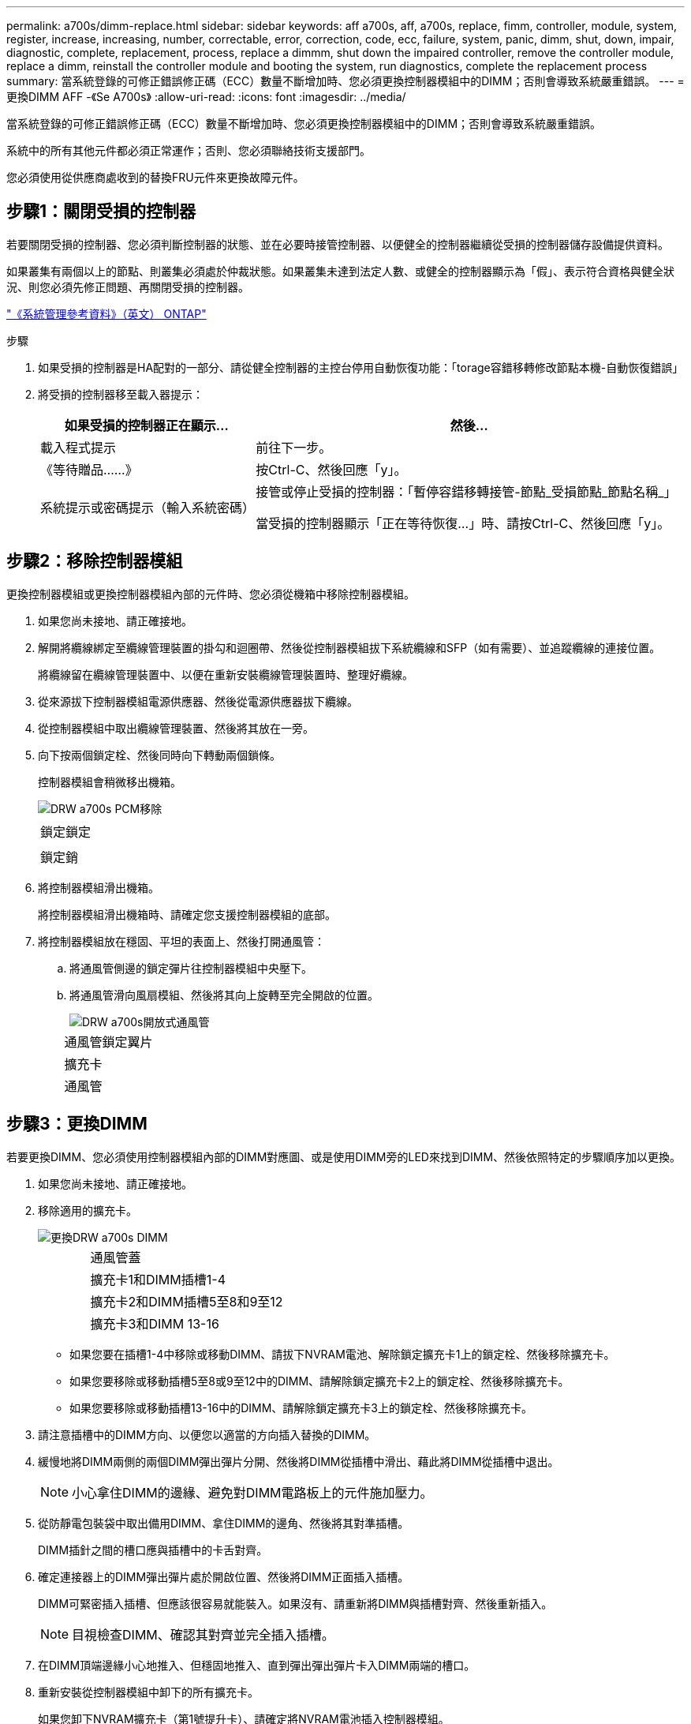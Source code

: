 ---
permalink: a700s/dimm-replace.html 
sidebar: sidebar 
keywords: aff a700s, aff, a700s, replace, fimm, controller, module, system, register, increase, increasing, number, correctable, error, correction, code, ecc, failure, system, panic, dimm, shut, down, impair, diagnostic, complete, replacement, process, replace a dimmm, shut down the impaired controller, remove the controller module, replace a dimm, reinstall the controller module and booting the system, run diagnostics, complete the replacement process 
summary: 當系統登錄的可修正錯誤修正碼（ECC）數量不斷增加時、您必須更換控制器模組中的DIMM；否則會導致系統嚴重錯誤。 
---
= 更換DIMM AFF -《Se A700s》
:allow-uri-read: 
:icons: font
:imagesdir: ../media/


[role="lead"]
當系統登錄的可修正錯誤修正碼（ECC）數量不斷增加時、您必須更換控制器模組中的DIMM；否則會導致系統嚴重錯誤。

系統中的所有其他元件都必須正常運作；否則、您必須聯絡技術支援部門。

您必須使用從供應商處收到的替換FRU元件來更換故障元件。



== 步驟1：關閉受損的控制器

[role="lead"]
若要關閉受損的控制器、您必須判斷控制器的狀態、並在必要時接管控制器、以便健全的控制器繼續從受損的控制器儲存設備提供資料。

如果叢集有兩個以上的節點、則叢集必須處於仲裁狀態。如果叢集未達到法定人數、或健全的控制器顯示為「假」、表示符合資格與健全狀況、則您必須先修正問題、再關閉受損的控制器。

http://docs.netapp.com/ontap-9/topic/com.netapp.doc.dot-cm-sag/home.html["《系統管理參考資料》（英文） ONTAP"]

.步驟
. 如果受損的控制器是HA配對的一部分、請從健全控制器的主控台停用自動恢復功能：「torage容錯移轉修改節點本機-自動恢復錯誤」
. 將受損的控制器移至載入器提示：
+
[cols="1,2"]
|===
| 如果受損的控制器正在顯示... | 然後... 


 a| 
載入程式提示
 a| 
前往下一步。



 a| 
《等待贈品……》
 a| 
按Ctrl-C、然後回應「y」。



 a| 
系統提示或密碼提示（輸入系統密碼）
 a| 
接管或停止受損的控制器：「暫停容錯移轉接管-節點_受損節點_節點名稱_」

當受損的控制器顯示「正在等待恢復...」時、請按Ctrl-C、然後回應「y」。

|===




== 步驟2：移除控制器模組

[role="lead"]
更換控制器模組或更換控制器模組內部的元件時、您必須從機箱中移除控制器模組。

. 如果您尚未接地、請正確接地。
. 解開將纜線綁定至纜線管理裝置的掛勾和迴圈帶、然後從控制器模組拔下系統纜線和SFP（如有需要）、並追蹤纜線的連接位置。
+
將纜線留在纜線管理裝置中、以便在重新安裝纜線管理裝置時、整理好纜線。

. 從來源拔下控制器模組電源供應器、然後從電源供應器拔下纜線。
. 從控制器模組中取出纜線管理裝置、然後將其放在一旁。
. 向下按兩個鎖定栓、然後同時向下轉動兩個鎖條。
+
控制器模組會稍微移出機箱。

+
image::../media/drw_a700s_pcm_remove.png[DRW a700s PCM移除]

+
|===


 a| 
image:../media/legend_icon_01.png[""]
 a| 
鎖定鎖定



 a| 
image:../media/legend_icon_02.png[""]
 a| 
鎖定銷

|===
. 將控制器模組滑出機箱。
+
將控制器模組滑出機箱時、請確定您支援控制器模組的底部。

. 將控制器模組放在穩固、平坦的表面上、然後打開通風管：
+
.. 將通風管側邊的鎖定彈片往控制器模組中央壓下。
.. 將通風管滑向風扇模組、然後將其向上旋轉至完全開啟的位置。
+
image::../media/drw_a700s_open_air_duct.png[DRW a700s開放式通風管]

+
[cols="1,4"]
|===


 a| 
image:../media/legend_icon_01.png[""]
 a| 
通風管鎖定翼片



 a| 
image:../media/legend_icon_02.png[""]
 a| 
擴充卡



 a| 
image:../media/legend_icon_03.png[""]
 a| 
通風管

|===






== 步驟3：更換DIMM

[role="lead"]
若要更換DIMM、您必須使用控制器模組內部的DIMM對應圖、或是使用DIMM旁的LED來找到DIMM、然後依照特定的步驟順序加以更換。

. 如果您尚未接地、請正確接地。
. 移除適用的擴充卡。
+
image::../media/drw_a700s_dimm_replace.png[更換DRW a700s DIMM]

+
[cols="1,4"]
|===


 a| 
image:../media/legend_icon_01.png[""]
 a| 
通風管蓋



 a| 
image:../media/legend_icon_02.png[""]
 a| 
擴充卡1和DIMM插槽1-4



 a| 
image:../media/legend_icon_03.png[""]
 a| 
擴充卡2和DIMM插槽5至8和9至12



 a| 
image:../media/legend_icon_04.png[""]
 a| 
擴充卡3和DIMM 13-16

|===
+
** 如果您要在插槽1-4中移除或移動DIMM、請拔下NVRAM電池、解除鎖定擴充卡1上的鎖定栓、然後移除擴充卡。
** 如果您要移除或移動插槽5至8或9至12中的DIMM、請解除鎖定擴充卡2上的鎖定栓、然後移除擴充卡。
** 如果您要移除或移動插槽13-16中的DIMM、請解除鎖定擴充卡3上的鎖定栓、然後移除擴充卡。


. 請注意插槽中的DIMM方向、以便您以適當的方向插入替換的DIMM。
. 緩慢地將DIMM兩側的兩個DIMM彈出彈片分開、然後將DIMM從插槽中滑出、藉此將DIMM從插槽中退出。
+

NOTE: 小心拿住DIMM的邊緣、避免對DIMM電路板上的元件施加壓力。

. 從防靜電包裝袋中取出備用DIMM、拿住DIMM的邊角、然後將其對準插槽。
+
DIMM插針之間的槽口應與插槽中的卡舌對齊。

. 確定連接器上的DIMM彈出彈片處於開啟位置、然後將DIMM正面插入插槽。
+
DIMM可緊密插入插槽、但應該很容易就能裝入。如果沒有、請重新將DIMM與插槽對齊、然後重新插入。

+

NOTE: 目視檢查DIMM、確認其對齊並完全插入插槽。

. 在DIMM頂端邊緣小心地推入、但穩固地推入、直到彈出彈出彈片卡入DIMM兩端的槽口。
. 重新安裝從控制器模組中卸下的所有擴充卡。
+
如果您卸下NVRAM擴充卡（第1號提升卡）、請確定將NVRAM電池插入控制器模組。

. 關閉通風管。




== 步驟4：重新安裝控制器模組並啟動系統

[role="lead"]
在控制器模組中更換FRU之後、您必須重新安裝控制器模組、然後重新啟動。

對於同一機箱中有兩個控制器模組的HA配對、安裝控制器模組的順序特別重要、因為當您將控制器模組完全裝入機箱時、它會嘗試重新開機。

. 如果您尚未接地、請正確接地。
. 將控制器模組的一端與機箱的開口對齊、然後將控制器模組輕推至系統的一半。
+

NOTE: 在指示之前、請勿將控制器模組完全插入機箱。

. 視需要重新安裝系統。
+
如果您移除媒體轉換器（QSFP或SFP）、請記得在使用光纖纜線時重新安裝。

. 將電源線插入電源供應器、重新安裝電源線鎖環、然後將電源供應器連接至電源。
. 完成控制器模組的重新安裝：
+
.. 如果您尚未重新安裝纜線管理裝置、請重新安裝。
.. 將控制器模組穩固地推入機箱、直到它與中間板完全接入。
+
控制器模組完全就位時、鎖定鎖條會上升。

+

NOTE: 將控制器模組滑入機箱時、請勿過度施力、以免損壞連接器。

+
控制器模組一旦完全插入機箱、就會開始開機。準備好中斷開機程序。

.. 向上轉動鎖定栓、將其傾斜、使其從鎖定銷中取出、然後將其放低至鎖定位置。
.. 當您看到「Press Ctrl-C for Boot Menu（按Ctrl-C進入開機功能表）」時、請按「Ctrl-C」來中斷開機程序。
.. 從顯示的功能表中選取要開機至維護模式的選項。






== 步驟5：執行診斷

[role="lead"]
更換系統中的元件之後、您應該對該元件執行診斷測試。

您的系統必須處於載入器提示狀態、才能開始診斷。

診斷程序中的所有命令都是由要更換元件的控制器發出。

.步驟
. 如果要服務的控制器未出現在載入程式提示下、請重新啟動控制器：「ystem nodem halt -node_name」（系統節點停止節點節點節點名稱）
+
發出命令之後、您應該等到系統在載入程式提示字元停止。

. 在載入程式提示字元下、存取專為系統層級診斷所設計的特殊驅動程式、以正常運作：「boot_diags'（boot_diags'）
. 從顯示的功能表中選取*掃描系統*、即可執行診斷測試。
. 從顯示的功能表中選取*測試記憶體*。
. 根據上述步驟的結果繼續進行：
+
** 如果測試失敗、請修正故障、然後重新執行測試。
** 如果測試報告無故障、請從功能表中選取重新開機、以重新啟動系統。






== 步驟6：將故障零件歸還給NetApp

[role="lead"]
如套件隨附的RMA指示所述、將故障零件退回NetApp。請參閱 https://mysupport.netapp.com/site/info/rma["產品退貨安培；更換"] 頁面以取得更多資訊。
